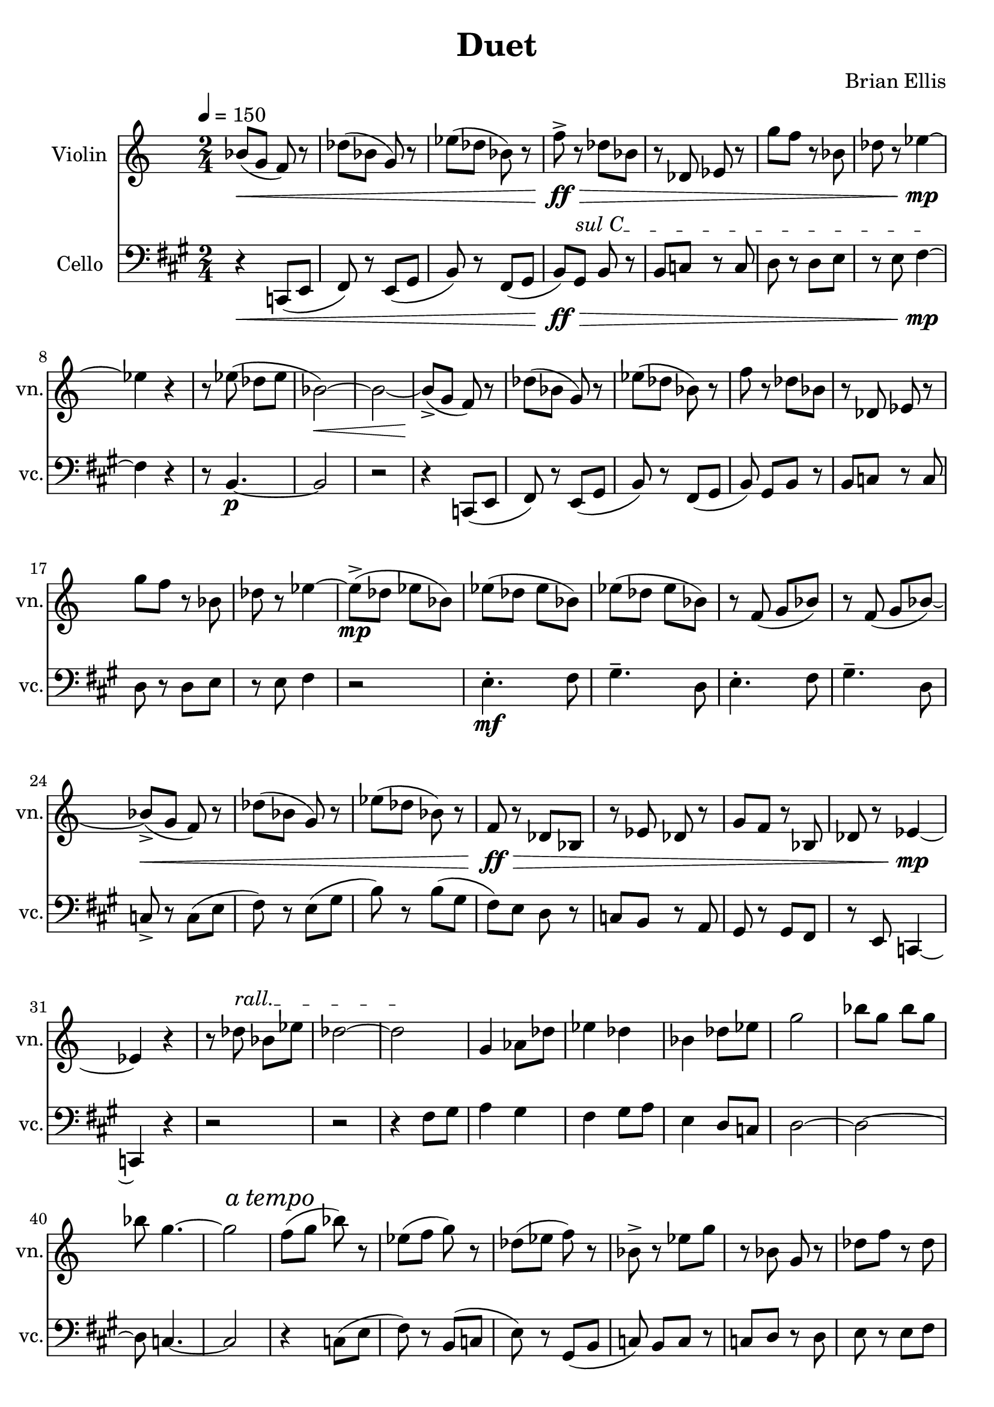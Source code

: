 \version "2.18.2"
	
#(set-global-staff-size 22)
	
\header{
title ="Duet"
composer = "Brian Ellis"
tagline =""
}
\score{
\midi {}
\layout{}

<<
\new Staff \with {
  instrumentName = #"Violin"
  shortInstrumentName = #"vn."
  midiInstrument = "Violin"
}{
	
	\relative c'' {
	\time 2/4
	\tempo 4 = 150
	\set Staff.keySignature = #`(((0 . 6) . ,FLAT)
                               ((0 . 9) . ,FLAT)
                               ((0 . 8) . ,FLAT))
	bes8\< (g f) r des' (bes g) r ees' (des bes) r
	f'->\!\ff\> r des8 bes r des, ees r g' f r bes, des r ees4\!\mp
	~ees4 r
	
	r8 ees8 (des ees bes2\<) ~bes2
	
	~bes8->\! (g f) r des' (bes g) r ees' (des bes) r
	f' r des8 bes r des, ees r g' f r bes, des r ees4
	
	~ees8->\mp (des ees bes) ees (des ees bes) ees (des ees bes)
	r f (g bes) r f (g bes)
	
%diff

	~bes8->\< (g f) r des' (bes g) r ees' (des bes) r
	f\!\ff\> r des8 bes r ees des r g f r bes, des r ees4\!\mp ~ees4 r
	\override TextSpanner.bound-details.left.text = "rall."
	r8 des'8\startTextSpan bes ees des2 ~des\stopTextSpan

	g,4 aes8 des ees4 des bes des8 ees g2 bes8 g bes g bes g4. ~g2
	\mark \markup { \italic { a tempo } }
	f8 (g bes) r ees,
		(f g) r des (ees f) r bes,->
	r ees g r bes, g r des' f r des bes r ees4

	~ees8 des ees bes ees des ees bes ees des ees bes
	r f g bes r f g bes

	ees8 des ees bes ees des ees bes
	r f g bes r f g bes

% and now huge change
	\key f \major
	bes8 (g f d c2) c'8 (bes g f d2) d'8 (c bes g f2)\fermata\>
	~e ~e
	f8\!\<\p g bes c d4\!\mp
	r4
	g,8\<\p bes g d' c4\!\mf
	r4
	f8\<\p g bes d c4\!\f
	r4
	\key e\major
	e,,4 dis fis8 (gis a gis)
	e4 a b8 (cis dis fis) e4 fis dis2 e
	~e
%and now flip the hands
	\key a \major
	r2 e,4.-.\mf fis8 gis4.-- d8 e4.-. fis8 gis4.-- d8 
	fis4.-. gis8 a4.-- b8 a4.-. gis8 a2-- 

	r4 c,8\mp\< (e fis) r e (gis b) r fis (gis
	b\!\ff\>) gis8 [b] r b c r c d r d e r e fis4
	~fis4\!\mp r
	r8 b,4. ~b2
	r2	
	\key f \major
	c,8 (d f g bes2) a\fermata
	


	}	
}
%=========================================================================
\new Staff \with {
  instrumentName = #"Cello"
  shortInstrumentName = #"vc."
  midiInstrument = "Cello"
}{
	\relative c {
	\clef "bass"
	\key a \major
	r4\< c,8 (e fis) r e (gis b) r fis (gis
	b\!\ff\>) 
	\override TextSpanner.bound-details.left.text = "sul C"
	gis8\startTextSpan b r b [c] r c d r d e r e fis4\!\mp\stopTextSpan
	~fis4 r
	r8 b,4.\p ~b2
	r2	
	r4 c,8 (e fis) r e (gis b) r fis (gis
	b) gis8 [b] r b c r c d r d e r e fis4

	r2 e4.-.\mf fis8 gis4.-- d8 e4.-. fis8 gis4.-- d8 

%diff

	c8-> r c8 (e fis) r e (gis b) r b (gis
	fis) e d r c b  r a gis r gis fis r e c4 ~c4 r
	r2 r

%time sig

	%next segment rythem and directon partyly from bt 22
	r4 fis'8 gis a4 gis fis gis8 a e4 d8 c d2 ~d ~d8 c4. ~c2
	
	r4 c8 (e fis) r b, (c e) r gis, (b c) b [c]
	r c d r d e r e fis r fis gis4 

	r2 e4.-. fis8 gis4.-- d8 e4.-. fis8 gis4.-- d8 
	fis4.-. gis8 a4.-- b8 a4.-. gis8 a2-- 
	
%big huge change
	\key e \major
	e4 dis fis8 (gis a gis)
	e4 a b8 (cis dis fis) e4 fis dis2\fermata e
	~e
	r2
	e,,8\<\p fis a b cis4\!\mp
	r4
	fis,8\<\p a fis cis' b4\!\mf
	r4
	e8\<\p fis gis cis\!\f	
	\key f \major
	bes8 g f d c2 c'8 bes g f d2 d'8 c bes g f2
	~e2
	~e2
%and now flip the hands
	\key aes \major
	ees8\mp (des ees bes) ees (des ees bes) ees (des ees bes)
	r ees (f g) r ees (f g)
	ees (des ees bes) ees (des ees bes)
	r ees (f g) r ees (f g)

	bes8 (g f) r des' (bes g) r ees' (des bes) r
	f'-> r des8 bes r des, ees r g' f r bes, des r ees4
	~ees4 r
	r8 ees8 (des ees bes2) ~bes2
	\key e \major
	e,4 dis cis8 (b cis dis f2\fermata)
	\bar "|."
	
	}	
}
>>
}